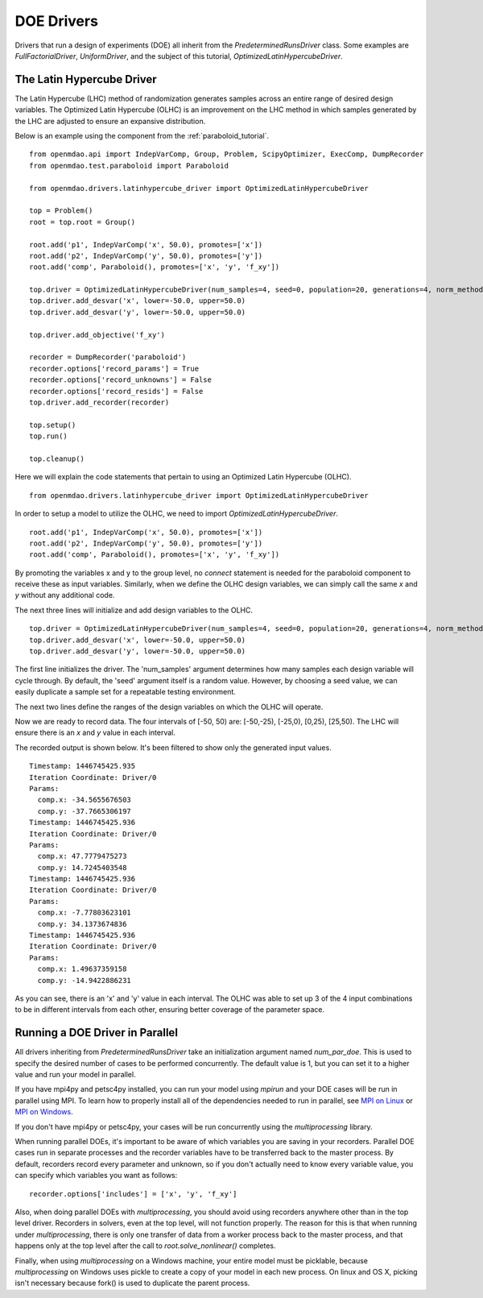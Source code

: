 .. _OpenMDAO-DOE_Drivers:

===========
DOE Drivers
===========

Drivers that run a design of experiments (DOE) all inherit from the
`PredeterminedRunsDriver` class.  Some examples are `FullFactorialDriver`,
`UniformDriver`, and the subject of this tutorial, `OptimizedLatinHypercubeDriver`.

The Latin Hypercube Driver
--------------------------

The Latin Hypercube (LHC) method of randomization
generates samples across an entire range of desired design variables.
The Optimized Latin Hypercube (OLHC) is an improvement on the LHC method in which
samples generated by the LHC are adjusted to ensure an expansive distribution.

Below is an example using the component from the :ref:`paraboloid_tutorial`.
::

    from openmdao.api import IndepVarComp, Group, Problem, ScipyOptimizer, ExecComp, DumpRecorder
    from openmdao.test.paraboloid import Paraboloid

    from openmdao.drivers.latinhypercube_driver import OptimizedLatinHypercubeDriver

    top = Problem()
    root = top.root = Group()

    root.add('p1', IndepVarComp('x', 50.0), promotes=['x'])
    root.add('p2', IndepVarComp('y', 50.0), promotes=['y'])
    root.add('comp', Paraboloid(), promotes=['x', 'y', 'f_xy'])

    top.driver = OptimizedLatinHypercubeDriver(num_samples=4, seed=0, population=20, generations=4, norm_method=2)
    top.driver.add_desvar('x', lower=-50.0, upper=50.0)
    top.driver.add_desvar('y', lower=-50.0, upper=50.0)

    top.driver.add_objective('f_xy')

    recorder = DumpRecorder('paraboloid')
    recorder.options['record_params'] = True
    recorder.options['record_unknowns'] = False
    recorder.options['record_resids'] = False
    top.driver.add_recorder(recorder)

    top.setup()
    top.run()

    top.cleanup()


Here we will explain the code statements that pertain to using an Optimized
Latin Hypercube (OLHC).

::

    from openmdao.drivers.latinhypercube_driver import OptimizedLatinHypercubeDriver

In order to setup a model to utilize the OLHC, we need to import
`OptimizedLatinHypercubeDriver`.

::

    root.add('p1', IndepVarComp('x', 50.0), promotes=['x'])
    root.add('p2', IndepVarComp('y', 50.0), promotes=['y'])
    root.add('comp', Paraboloid(), promotes=['x', 'y', 'f_xy'])

By promoting the variables x and y to the group level, no *connect* statement is
needed for the paraboloid component to receive these as input variables.
Similarly, when we define the OLHC design variables, we can simply call the
same *x* and *y* without any additional code.

The next three lines will initialize and add design variables to the OLHC.

::

    top.driver = OptimizedLatinHypercubeDriver(num_samples=4, seed=0, population=20, generations=4, norm_method=2)
    top.driver.add_desvar('x', lower=-50.0, upper=50.0)
    top.driver.add_desvar('y', lower=-50.0, upper=50.0)

The first line initializes the driver. The 'num_samples' argument determines how
many samples each design variable will cycle through. By default, the 'seed'
argument itself is a random value. However, by choosing a seed value, we can
easily duplicate a sample set for a repeatable testing environment.

The next two lines define the ranges of the design variables on which the OLHC
will operate.

Now we are ready to record data. The four intervals of [-50, 50) are: [-50,-25),
[-25,0), [0,25), [25,50).  The LHC will ensure there is an *x* and *y* value in
each interval.

The recorded output is shown below. It's been filtered to show only the
generated input values.
::

    Timestamp: 1446745425.935
    Iteration Coordinate: Driver/0
    Params:
      comp.x: -34.5655676503
      comp.y: -37.7665306197
    Timestamp: 1446745425.936
    Iteration Coordinate: Driver/0
    Params:
      comp.x: 47.7779475273
      comp.y: 14.7245403548
    Timestamp: 1446745425.936
    Iteration Coordinate: Driver/0
    Params:
      comp.x: -7.77803623101
      comp.y: 34.1373674836
    Timestamp: 1446745425.936
    Iteration Coordinate: Driver/0
    Params:
      comp.x: 1.49637359158
      comp.y: -14.9422886231

As you can see, there is an 'x' and 'y' value in each interval. The OLHC was
able to set up 3 of the 4 input combinations to be in different intervals from
each other, ensuring better coverage of the parameter space.

.. _doe_driver_parallel:

Running a DOE Driver in Parallel
--------------------------------

All drivers inheriting from `PredeterminedRunsDriver` take an initialization
argument named *num_par_doe*.  This is used to specify the desired number of
cases to be performed concurrently.  The default value is 1, but you can set it
to a higher value and run your model in parallel.

If you have mpi4py and petsc4py installed, you can run your model using *mpirun*
and your DOE cases will be run in parallel using MPI.  To learn how to properly
install all of the dependencies needed to run in parallel, see `MPI on Linux`_
or `MPI on Windows`_.

.. _MPI on Linux: ../../getting-started/mpi_linux.html

.. _MPI on Windows: ../../getting-started/mpi_windows.html

If you don't have mpi4py or petsc4py, your cases will be run concurrently using
the *multiprocessing* library.

When running parallel DOEs, it's important to be aware of which
variables you are saving in your recorders.  Parallel DOE cases run in separate
processes and the recorder variables have to be transferred back to the master
process.  By default, recorders record every parameter and unknown, so if you
don't actually need to know every variable value, you can specify which variables
you want as follows:

::

    recorder.options['includes'] = ['x', 'y', 'f_xy']


Also, when doing parallel DOEs with *multiprocessing*, you should avoid using
recorders anywhere other than in the top level driver.  Recorders in solvers,
even at the top level, will not function properly. The reason for this is that
when running under *multiprocessing*, there is only one transfer of data from
a worker process back to the master process, and that happens only at the top
level after the call to `root.solve_nonlinear()` completes.

Finally, when using *multiprocessing* on a Windows machine, your entire model
must be picklable, because *multiprocessing* on Windows uses pickle to create
a copy of your model in each new process.  On linux and OS X, picking isn't
necessary because fork() is used to duplicate the parent process.

.. tags:: Tutorials, DOE, Data Recording, Multiprocessing, Parallel
